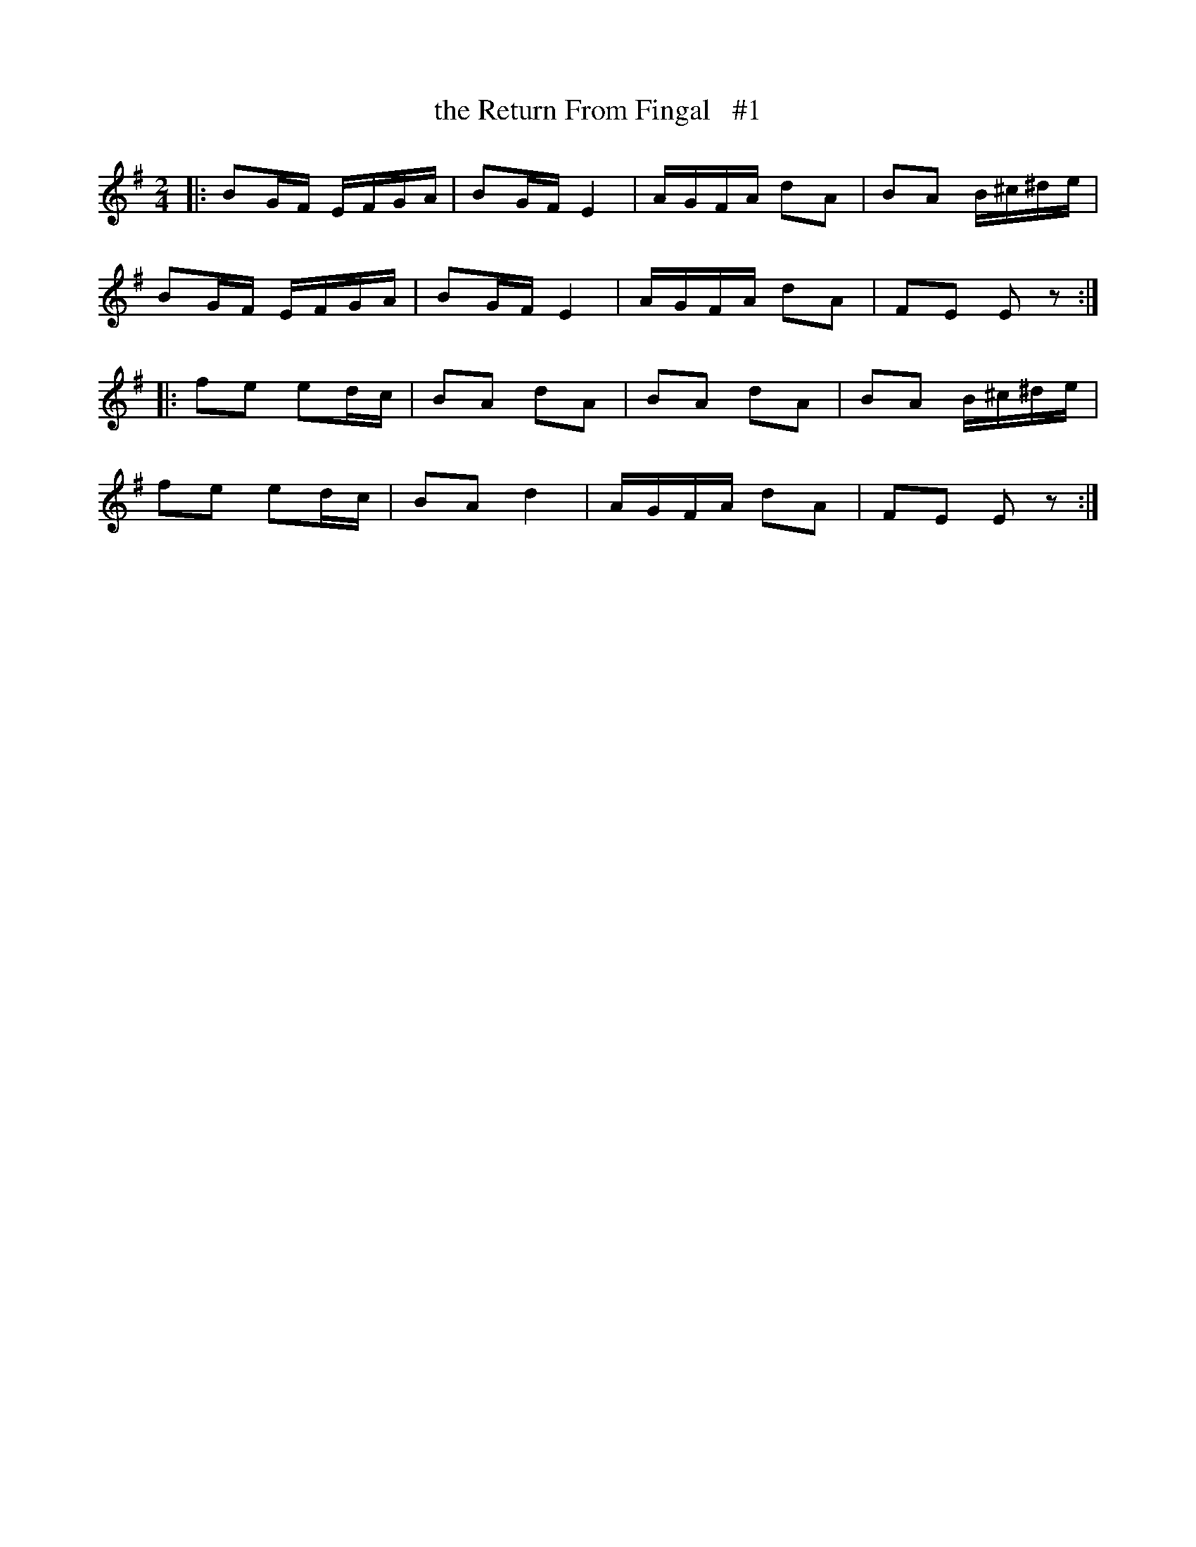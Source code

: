 X: 1816
T: the Return From Fingal   #1
R: march
%S: s:4 b:16(4+4+4+4)
B: O'Neill's 1850 #1816
Z: Bob Safranek, rjs@gsp.org
M: 2/4
L: 1/16
K: Em
|: B2GF EFGA | B2GF E4   | AGFA d2A2 | B2A2 B^c^de  |
   B2GF EFGA | B2GF E4   | AGFA d2A2 | F2E2 E2 z2  :|
|: f2e2 e2dc | B2A2 d2A2 | B2A2 d2A2 | B2A2 B^c^de  |
   f2e2 e2dc | B2A2 d4   | AGFA d2A2 | F2E2 E2 z2  :|
